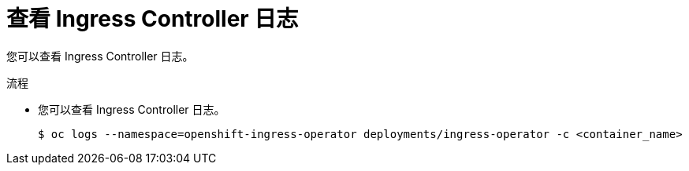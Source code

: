 // Module included in the following assemblies:
//
// * ingress/configure-ingress-operator.adoc

:_content-type: PROCEDURE
[id="nw-ingress-operator-logs_{context}"]
= 查看 Ingress Controller 日志

您可以查看 Ingress Controller 日志。

.流程

* 您可以查看 Ingress Controller 日志。
+
[source,terminal]
----
$ oc logs --namespace=openshift-ingress-operator deployments/ingress-operator -c <container_name>
----
